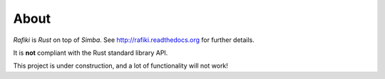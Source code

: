 About
=====

`Rafiki` is `Rust` on top of `Simba`. See
http://rafiki.readthedocs.org for further details.

It is **not** compliant with the Rust standard library API.

This project is under construction, and a lot of functionality will
not work!
